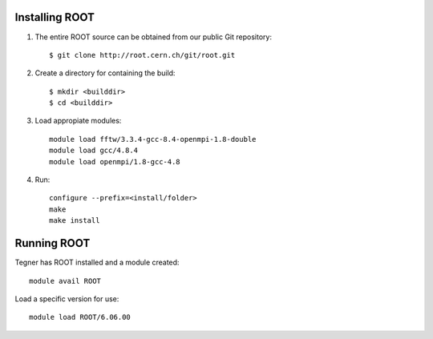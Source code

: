 Installing ROOT
===============

#. The entire ROOT source can be obtained from our public Git repository::

	$ git clone http://root.cern.ch/git/root.git

#. Create a directory for containing the build:: 

	$ mkdir <builddir>
	$ cd <builddir> 

#. Load appropiate modules::

	module load fftw/3.3.4-gcc-8.4-openmpi-1.8-double
	module load gcc/4.8.4
	module load openmpi/1.8-gcc-4.8

#. Run::

	configure --prefix=<install/folder>
	make
	make install


Running ROOT
============

Tegner has ROOT installed and a module created::
	
	module avail ROOT

Load a specific version for use::
	
	module load ROOT/6.06.00


